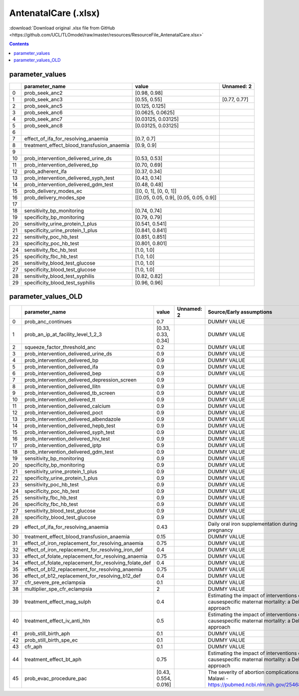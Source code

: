 AntenatalCare (.xlsx)
=====================

:download:`Download original .xlsx file from GitHub <https://github.com/UCL/TLOmodel/raw/master/resources/ResourceFile_AntenatalCare.xlsx>`

.. contents::

parameter_values
----------------

====  ==============================================  ========================================  ============
  ..  parameter\_name                                 value                                     Unnamed: 2
====  ==============================================  ========================================  ============
   0  prob\_seek\_anc2                                [0.98, 0.98]
   1  prob\_seek\_anc3                                [0.55, 0.55]                              [0.77, 0.77]
   2  prob\_seek\_anc5                                [0.125, 0.125]
   3  prob\_seek\_anc6                                [0.0625, 0.0625]
   4  prob\_seek\_anc7                                [0.03125, 0.03125]
   5  prob\_seek\_anc8                                [0.03125, 0.03125]
   6
   7  effect\_of\_ifa\_for\_resolving\_anaemia        [0.7, 0.7]
   8  treatment\_effect\_blood\_transfusion\_anaemia  [0.9, 0.9]
   9
  10  prob\_intervention\_delivered\_urine\_ds        [0.53, 0.53]
  11  prob\_intervention\_delivered\_bp               [0.70, 0.69]
  12  prob\_adherent\_ifa                             [0.37, 0.34]
  13  prob\_intervention\_delivered\_syph\_test       [0.43, 0.14]
  14  prob\_intervention\_delivered\_gdm\_test        [0.48, 0.48]
  15  prob\_delivery\_modes\_ec                       [[0,  0, 1], [0,  0, 1]]
  16  prob\_delivery\_modes\_spe                      [[0.05,  0.05, 0.9], [0.05,  0.05, 0.9]]
  17
  18  sensitivity\_bp\_monitoring                     [0.74, 0.74]
  19  specificity\_bp\_monitoring                     [0.79, 0.79]
  20  sensitivity\_urine\_protein\_1\_plus            [0.541, 0.541]
  21  specificity\_urine\_protein\_1\_plus            [0.841, 0.841]
  22  sensitivity\_poc\_hb\_test                      [0.851, 0.851]
  23  specificity\_poc\_hb\_test                      [0.801, 0.801]
  24  sensitivity\_fbc\_hb\_test                      [1.0, 1.0]
  25  specificity\_fbc\_hb\_test                      [1.0, 1.0]
  26  sensitivity\_blood\_test\_glucose               [1.0, 1.0]
  27  specificity\_blood\_test\_glucose               [1.0, 1.0]
  28  sensitivity\_blood\_test\_syphilis              [0.82, 0.82]
  29  specificity\_blood\_test\_syphilis              [0.96, 0.96]
====  ==============================================  ========================================  ============

parameter_values_OLD
--------------------

====  ============================================================  ====================  ============  =============================================================================================
  ..  parameter\_name                                               value                 Unnamed: 2    Source/Early assumptions
====  ============================================================  ====================  ============  =============================================================================================
   0  prob\_anc\_continues                                          0.7                                 DUMMY VALUE
   1  prob\_an\_ip\_at\_facility\_level\_1\_2\_3                    [0.33, 0.33, 0.34]                  DUMMY VALUE
   2  squeeze\_factor\_threshold\_anc                               0.2                                 DUMMY VALUE
   3  prob\_intervention\_delivered\_urine\_ds                      0.9                                 DUMMY VALUE
   4  prob\_intervention\_delivered\_bp                             0.9                                 DUMMY VALUE
   5  prob\_intervention\_delivered\_ifa                            0.9                                 DUMMY VALUE
   6  prob\_intervention\_delivered\_bep                            0.9                                 DUMMY VALUE
   7  prob\_intervention\_delivered\_depression\_screen             0.9
   8  prob\_intervention\_delivered\_llitn                          0.9                                 DUMMY VALUE
   9  prob\_intervention\_delivered\_tb\_screen                     0.9                                 DUMMY VALUE
  10  prob\_intervention\_delivered\_tt                             0.9                                 DUMMY VALUE
  11  prob\_intervention\_delivered\_calcium                        0.9                                 DUMMY VALUE
  12  prob\_intervention\_delivered\_poct                           0.9                                 DUMMY VALUE
  13  prob\_intervention\_delivered\_albendazole                    0.9                                 DUMMY VALUE
  14  prob\_intervention\_delivered\_hepb\_test                     0.9                                 DUMMY VALUE
  15  prob\_intervention\_delivered\_syph\_test                     0.9                                 DUMMY VALUE
  16  prob\_intervention\_delivered\_hiv\_test                      0.9                                 DUMMY VALUE
  17  prob\_intervention\_delivered\_iptp                           0.9                                 DUMMY VALUE
  18  prob\_intervention\_delivered\_gdm\_test                      0.9                                 DUMMY VALUE
  19  sensitivity\_bp\_monitoring                                   0.9                                 DUMMY VALUE
  20  specificity\_bp\_monitoring                                   0.9                                 DUMMY VALUE
  21  sensitivity\_urine\_protein\_1\_plus                          0.9                                 DUMMY VALUE
  22  specificity\_urine\_protein\_1\_plus                          0.9                                 DUMMY VALUE
  23  sensitivity\_poc\_hb\_test                                    0.9                                 DUMMY VALUE
  24  specificity\_poc\_hb\_test                                    0.9                                 DUMMY VALUE
  25  sensitivity\_fbc\_hb\_test                                    0.9                                 DUMMY VALUE
  26  specificity\_fbc\_hb\_test                                    0.9                                 DUMMY VALUE
  27  sensitivity\_blood\_test\_glucose                             0.9                                 DUMMY VALUE
  28  specificity\_blood\_test\_glucose                             0.9                                 DUMMY VALUE
  29  effect\_of\_ifa\_for\_resolving\_anaemia                      0.43                                Daily oral iron supplementation during pregnancy
  30  treatment\_effect\_blood\_transfusion\_anaemia                0.15                                DUMMY VALUE
  31  effect\_of\_iron\_replacement\_for\_resolving\_anaemia        0.75                                DUMMY VALUE
  32  effect\_of\_iron\_replacement\_for\_resolving\_iron\_def      0.4                                 DUMMY VALUE
  33  effect\_of\_folate\_replacement\_for\_resolving\_anaemia      0.75                                DUMMY VALUE
  34  effect\_of\_folate\_replacement\_for\_resolving\_folate\_def  0.4                                 DUMMY VALUE
  35  effect\_of\_b12\_replacement\_for\_resolving\_anaemia         0.75                                DUMMY VALUE
  36  effect\_of\_b12\_replacement\_for\_resolving\_b12\_def        0.4                                 DUMMY VALUE
  37  cfr\_severe\_pre\_eclampsia                                   0.1                                 DUMMY VALUE
  38  multiplier\_spe\_cfr\_eclampsia                               2                                   DUMMY VALUE
  39  treatment\_effect\_mag\_sulph                                 0.4                                 Estimating the impact of interventions on causespecific maternal mortality: a Delphi approach
  40  treatment\_effect\_iv\_anti\_htn                              0.5                                 Estimating the impact of interventions on causespecific maternal mortality: a Delphi approach
  41  prob\_still\_birth\_aph                                       0.1                                 DUMMY VALUE
  42  prob\_still\_birth\_spe\_ec                                   0.1                                 DUMMY VALUE
  43  cfr\_aph                                                      0.1                                 DUMMY VALUE
  44  treatment\_effect\_bt\_aph                                    0.75                                Estimating the impact of interventions on causespecific maternal mortality: a Delphi approach
  45  prob\_evac\_procedure\_pac                                    [0.43, 0.554, 0.016]                The severity of abortion complications in Malawi - https://pubmed.ncbi.nlm.nih.gov/25468057/
====  ============================================================  ====================  ============  =============================================================================================

